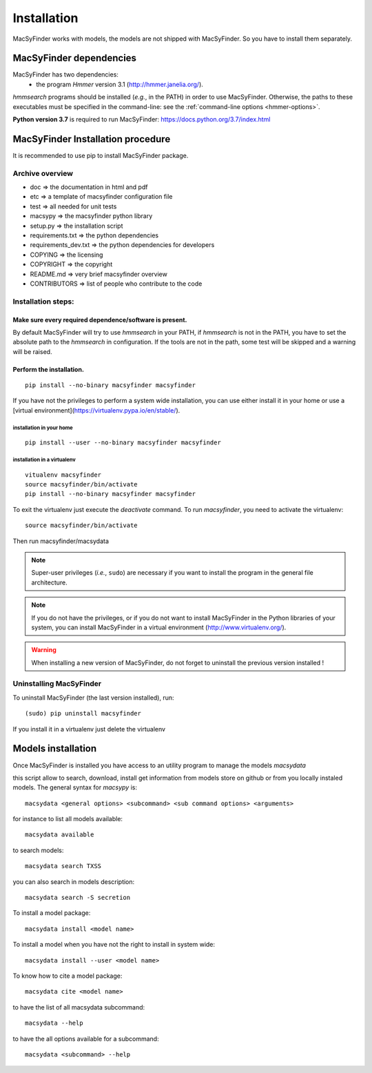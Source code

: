 .. MacSyFinder - Detection of macromolecular systems in protein datasets
    using systems modelling and similarity search.            
    Authors: Sophie Abby, Bertrand Néron                                 
    Copyright © 2014  Institut Pasteur, Paris.                           
    See the COPYRIGHT file for details                                    
    MacsyFinder is distributed under the terms of the GNU General Public License (GPLv3). 
    See the COPYING file for details.  

.. _installation:


************
Installation
************

MacSyFinder works with models, the models are not shipped with MacSyFinder.
So you have to install them separately.

========================
MacSyFinder dependencies
========================
MacSyFinder has two dependencies:
 - the program *Hmmer* version 3.1 (http://hmmer.janelia.org/).

*hmmsearch* programs should be installed (*e.g.*, in the PATH) in order to use MacSyFinder.
Otherwise, the paths to these executables must be specified in the command-line:
see the :ref:`command-line options <hmmer-options>`.
 
**Python version 3.7** is required to run MacSyFinder: https://docs.python.org/3.7/index.html

==================================
MacSyFinder Installation procedure
==================================

It is recommended to use pip to install MacSyFinder package.

Archive overview
================

* doc => the documentation in html and pdf
* etc => a template of macsyfinder configuration file
* test => all needed for unit tests
* macsypy => the macsyfinder python library
* setup.py => the installation script
* requirements.txt => the python dependencies
* requirements_dev.txt => the python dependencies for developers
* COPYING => the licensing
* COPYRIGHT => the copyright
* README.md => very brief macsyfinder overview
* CONTRIBUTORS => list of people who contribute to the code


Installation steps:
=======================

Make sure every required dependence/software is present.
--------------------------------------------------------

By default MacSyFinder will try to use `hmmsearch` in your PATH, if `hmmsearch` is not in the PATH,
you have to set the absolute path to the `hmmsearch` in configuration.
If the tools are not in the path, some test will be skipped and a warning will be raised.


Perform the installation.
-------------------------

::

    pip install --no-binary macsyfinder macsyfinder


If you have not the privileges to perform a system wide installation,
you can use either install it in your home or use a [virtual environment](https://virtualenv.pypa.io/en/stable/).

installation in your home
"""""""""""""""""""""""""

::

    pip install --user --no-binary macsyfinder macsyfinder


installation in a virtualenv
""""""""""""""""""""""""""""

::

    vitualenv macsyfinder
    source macsyfinder/bin/activate
    pip install --no-binary macsyfinder macsyfinder

To exit the virtualenv just execute the `deactivate` command.
To run `macsyfinder`, you need to activate the virtualenv: ::

    source macsyfinder/bin/activate

Then run macsyfinder/macsydata

  
.. note::
  Super-user privileges (*i.e.*, ``sudo``) are necessary if you want to install the program in the general file architecture.
  
  
.. note::
  If you do not have the privileges, or if you do not want to install MacSyFinder in the Python libraries of your system, 
  you can install MacSyFinder in a virtual environment (http://www.virtualenv.org/).

.. warning::
  When installing a new version of MacSyFinder, do not forget to uninstall the previous version installed ! 


Uninstalling MacSyFinder
========================

To uninstall MacSyFinder (the last version installed), run::

  (sudo) pip uninstall macsyfinder

If you install it in a virtualenv just delete the virtualenv


===================
Models installation
===================

Once MacSyFinder is installed you have access to an utility program to manage the models `macsydata`

this script allow to search, download, install get information from models store on github or from you locally
instaled models. The general syntax for `macsypy` is::

    macsydata <general options> <subcommand> <sub command options> <arguments>


for instance to list all models available::

    macsydata available

to search models::

    macsydata search TXSS

you can also search in models description::

    macsydata search -S secretion

To install a model package::

    macsydata install <model name>

To install a model when you have not the right to install in system wide::

    macsydata install --user <model name>

To know how to cite a model package::

    macsydata cite <model name>

to have the list of all macsydata subcommand::

    macsydata --help

to have the all options available for a subcommand::

    macsydata <subcommand> --help
